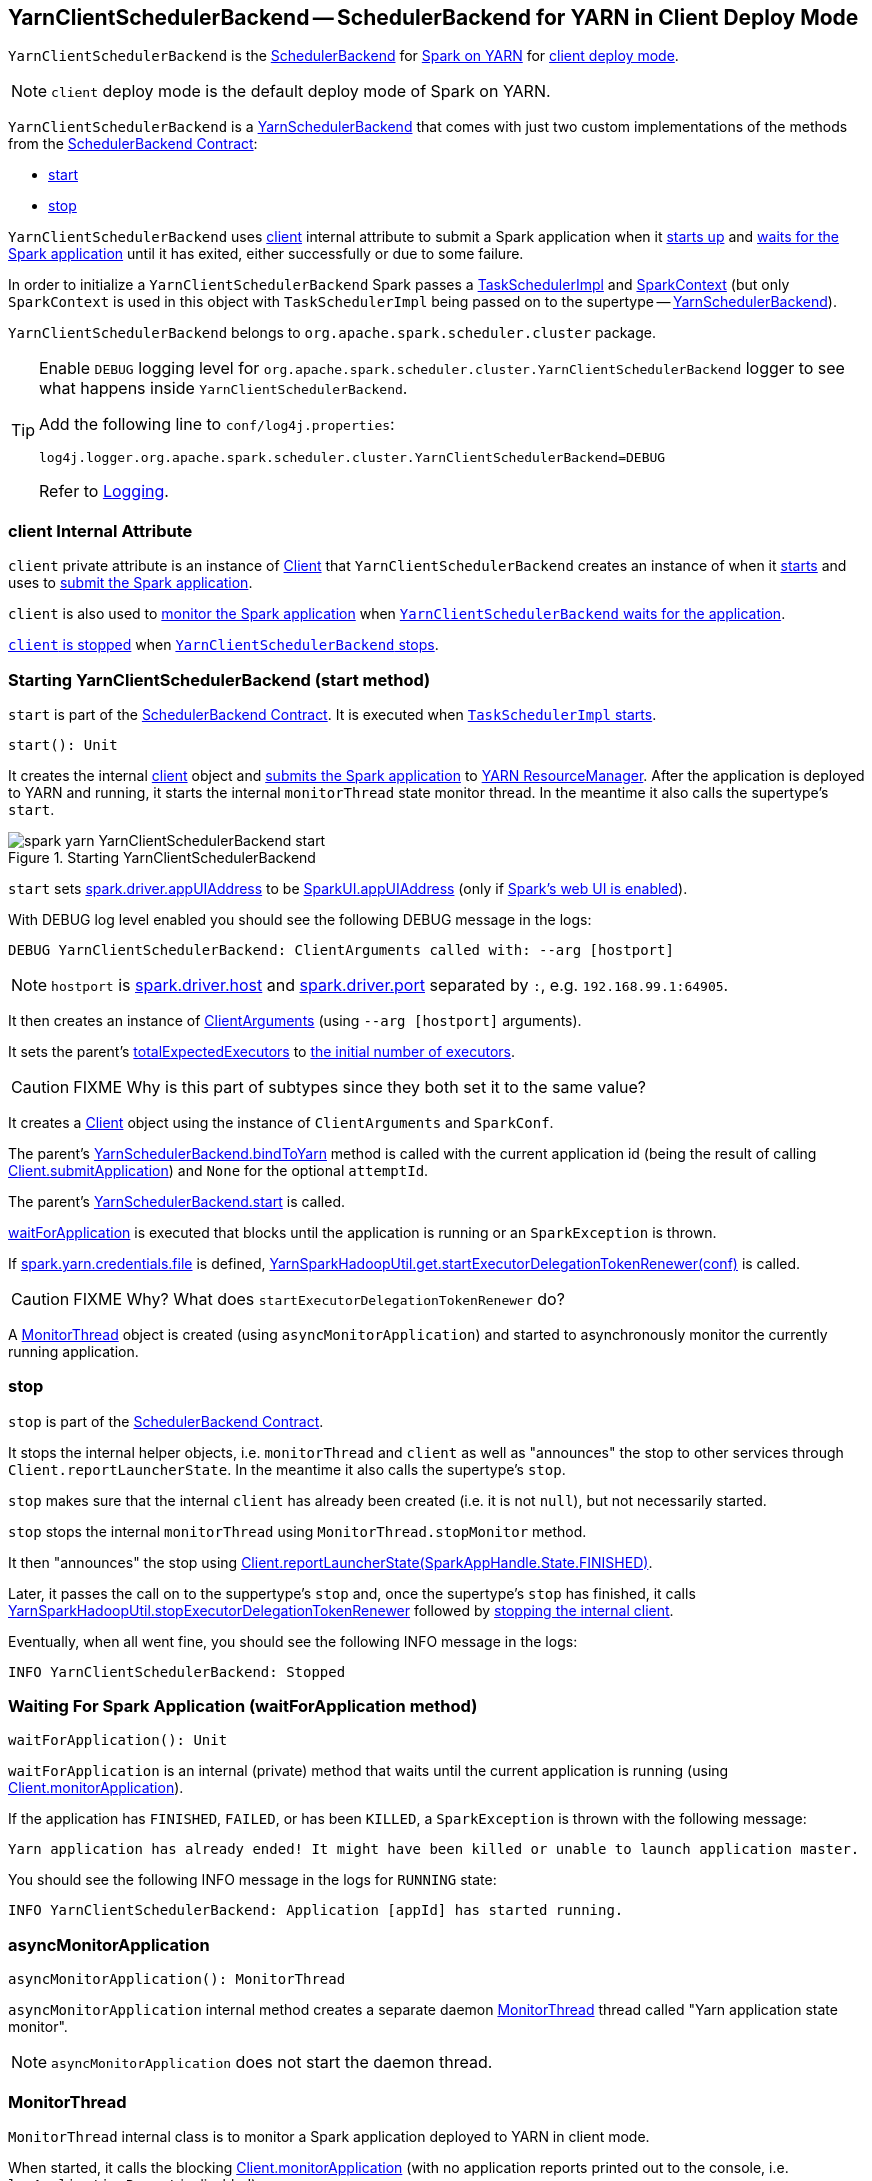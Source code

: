 == [[YarnClientSchedulerBackend]] YarnClientSchedulerBackend -- SchedulerBackend for YARN in Client Deploy Mode

`YarnClientSchedulerBackend` is the link:spark-scheduler-backends.adoc[SchedulerBackend] for link:yarn/README.adoc[Spark on YARN] for link:spark-submit.adoc#deploy-mode[client deploy mode].

NOTE: `client` deploy mode is the default deploy mode of Spark on YARN.

`YarnClientSchedulerBackend` is a link:spark-yarn-yarnschedulerbackend.adoc[YarnSchedulerBackend] that comes with just two custom implementations of the methods from the link:spark-scheduler-backends.adoc#contract[SchedulerBackend Contract]:

* <<start, start>>
* <<stop, stop>>

`YarnClientSchedulerBackend` uses <<client, client>> internal attribute to submit a Spark application when it <<start, starts up>> and <<waitForApplication, waits for the Spark application>> until it has exited, either successfully or due to some failure.

In order to initialize a `YarnClientSchedulerBackend` Spark passes a link:spark-taskschedulerimpl.adoc[TaskSchedulerImpl] and link:spark-sparkcontext.adoc[SparkContext] (but only `SparkContext` is used in this object with `TaskSchedulerImpl` being passed on to the supertype -- link:spark-yarn-yarnschedulerbackend.adoc[YarnSchedulerBackend]).

`YarnClientSchedulerBackend` belongs to `org.apache.spark.scheduler.cluster` package.

[TIP]
====
Enable `DEBUG` logging level for `org.apache.spark.scheduler.cluster.YarnClientSchedulerBackend` logger to see what happens inside `YarnClientSchedulerBackend`.

Add the following line to `conf/log4j.properties`:

```
log4j.logger.org.apache.spark.scheduler.cluster.YarnClientSchedulerBackend=DEBUG
```

Refer to link:spark-logging.adoc[Logging].
====

=== [[client]] client Internal Attribute

`client` private attribute is an instance of link:spark-yarn-client.adoc[Client] that `YarnClientSchedulerBackend` creates an instance of when it <<start, starts>> and uses to link:spark-yarn-client.adoc#submitApplication[submit the Spark application].

`client` is also used to link:spark-yarn-client.adoc#monitorApplication[monitor the Spark application] when <<waitForApplication, `YarnClientSchedulerBackend` waits for the application>>.

link:spark-yarn-client.adoc#stop[`client` is stopped] when <<stop, `YarnClientSchedulerBackend` stops>>.

=== [[start]] Starting YarnClientSchedulerBackend (start method)

`start` is part of the link:spark-scheduler-backends.adoc#contract[SchedulerBackend Contract]. It is executed when link:spark-taskschedulerimpl.adoc#start[`TaskSchedulerImpl` starts].

[source, scala]
----
start(): Unit
----

It creates the internal <<client, client>> object and link:spark-yarn-client.adoc#submitApplication[submits the Spark application] to link:spark-yarn-introduction.adoc#ResourceManager[YARN ResourceManager]. After the application is deployed to YARN and running, it starts the internal `monitorThread` state monitor thread. In the meantime it also calls the supertype's `start`.

.Starting YarnClientSchedulerBackend
image::../images/spark-yarn-YarnClientSchedulerBackend-start.png[align="center"]

`start` sets link:spark-driver.adoc#spark.driver.appUIAddress[spark.driver.appUIAddress] to be link:spark-webui.adoc#SparkUI-appUIAddress[SparkUI.appUIAddress] (only if link:spark-sparkcontext.adoc#creating-instance[Spark's web UI is enabled]).

With DEBUG log level enabled you should see the following DEBUG message in the logs:

```
DEBUG YarnClientSchedulerBackend: ClientArguments called with: --arg [hostport]
```

NOTE: `hostport` is link:spark-sparkenv.adoc#spark.driver.host[spark.driver.host] and link:spark-sparkenv.adoc#spark.driver.port[spark.driver.port] separated by `:`, e.g. `192.168.99.1:64905`.

It then creates an instance of link:spark-yarn-client.adoc#ClientArguments[ClientArguments] (using `--arg [hostport]` arguments).

[[totalExpectedExecutors]]
It sets the parent's link:spark-yarn-yarnschedulerbackend.adoc#totalExpectedExecutors[totalExpectedExecutors] to link:spark-yarn-YarnSparkHadoopUtil.adoc#getInitialTargetExecutorNumber[the initial number of executors].

CAUTION: FIXME Why is this part of subtypes since they both set it to the same value?

It creates a link:spark-yarn-client.adoc[Client] object using the instance of `ClientArguments` and `SparkConf`.

The parent's link:spark-yarn-yarnschedulerbackend.adoc#bindToYarn[YarnSchedulerBackend.bindToYarn] method is called with the current application id (being the result of calling link:spark-yarn-client.adoc#submitApplication[Client.submitApplication]) and `None` for the optional `attemptId`.

The parent's link:spark-yarn-yarnschedulerbackend.adoc#start[YarnSchedulerBackend.start] is called.

<<waitForApplication, waitForApplication>> is executed that blocks until the application is running or an `SparkException` is thrown.

If link:spark-yarn-settings.adoc#spark.yarn.credentials.file[spark.yarn.credentials.file] is defined, link:spark-yarn-YarnSparkHadoopUtil.adoc#startExecutorDelegationTokenRenewer[YarnSparkHadoopUtil.get.startExecutorDelegationTokenRenewer(conf)] is called.

CAUTION: FIXME Why? What does `startExecutorDelegationTokenRenewer` do?

A <<MonitorThread, MonitorThread>> object is created (using `asyncMonitorApplication`) and started to asynchronously monitor the currently running application.

=== [[stop]] stop

`stop` is part of the link:spark-scheduler-backends.adoc#contract[SchedulerBackend Contract].

It stops the internal helper objects, i.e. `monitorThread` and `client` as well as "announces" the stop to other services through `Client.reportLauncherState`. In the meantime it also calls the supertype's `stop`.

`stop` makes sure that the internal `client` has already been created (i.e. it is not `null`), but not necessarily started.

`stop` stops the internal `monitorThread` using `MonitorThread.stopMonitor` method.

It then "announces" the stop using link:spark-yarn-client.adoc#reportLauncherState[Client.reportLauncherState(SparkAppHandle.State.FINISHED)].

Later, it passes the call on to the suppertype's `stop` and, once the supertype's `stop` has finished, it calls link:spark-yarn-YarnSparkHadoopUtil.adoc#stopExecutorDelegationTokenRenewer[YarnSparkHadoopUtil.stopExecutorDelegationTokenRenewer] followed by link:spark-yarn-client.adoc#stop[stopping the internal client].

Eventually, when all went fine, you should see the following INFO message in the logs:

```
INFO YarnClientSchedulerBackend: Stopped
```

=== [[waitForApplication]] Waiting For Spark Application (waitForApplication method)

[source, scala]
----
waitForApplication(): Unit
----

`waitForApplication` is an internal (private) method that waits until the current application is running (using link:spark-yarn-client.adoc#monitorApplication[Client.monitorApplication]).

If the application has `FINISHED`, `FAILED`, or has been `KILLED`, a `SparkException` is thrown with the following message:

```
Yarn application has already ended! It might have been killed or unable to launch application master.
```

You should see the following INFO message in the logs for `RUNNING` state:

```
INFO YarnClientSchedulerBackend: Application [appId] has started running.
```

=== [[asyncMonitorApplication]] asyncMonitorApplication

[source, scala]
----
asyncMonitorApplication(): MonitorThread
----

`asyncMonitorApplication` internal method creates a separate daemon <<MonitorThread, MonitorThread>> thread called "Yarn application state monitor".

NOTE: `asyncMonitorApplication` does not start the daemon thread.

=== [[MonitorThread]] MonitorThread

`MonitorThread` internal class is to monitor a Spark application deployed to YARN in client mode.

When started, it calls the blocking  link:spark-yarn-client.adoc#monitorApplication[Client.monitorApplication] (with no application reports printed out to the console, i.e. `logApplicationReport` is disabled).

NOTE: `Client.monitorApplication` is a blocking operation and hence it is wrapped in `MonitorThread` to be executed in a separate thread.

When the call to `Client.monitorApplication` has finished, it is assumed that the application has exited. You should see the following ERROR message in the logs:

```
ERROR Yarn application has already exited with state [state]!
```

That leads to stopping the current `SparkContext` (using link:spark-sparkcontext.adoc#stop[SparkContext.stop]).
